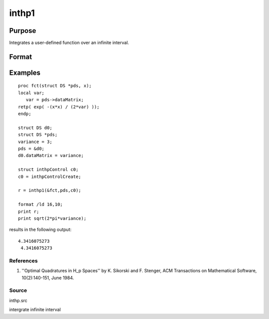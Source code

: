 
inthp1
==============================================

Purpose
----------------

Integrates a user-defined function over an infinite interval.

Format
----------------
.. function:: inthp1(&f,  pds,  ctl)

    :param &f: pointer to the procedure containing the function to be integrated.
    :type &f: scalar

    :param pds: pointer to instance of a DS structure. The members of the DS are:
    :type pds: scalar

    .. csv-table::
        :widths: auto

        "pds->dataMatrix", "NxK matrix."
        "pds->dataArray", "NxKxL... array."
        "pds->vnames", "string array."
        "pds->dsname", "string."
        "pds->type", "scalar."
        "The contents, if any, are set by the user and are passed by inthp1 to the user-provided function without modification."

    :param ctl: instance of an inthpControl structure with members
    :type ctl: TODO

    .. csv-table::
        :widths: auto

        "ctl.maxEvaluations", "scalar, maximum number of function evaluations, default = 1e5;"
        "ctl.p", "scalar, termination parameter"
        "", "0", "heuristic termination, default."
        "", "1", "deterministic termination with infinity norm."
        "", "2,...", "deterministic termination with p-th norm."
        "ctl.d", "scalar termination parameter"
        "", "1", "if heuristic termination"
        "", "0 < ctl.d < π/2", "if deterministic termination"
        "ctl.eps", "scalar, relative error bound. Default = 1e-6."
        "A default ctl can be generated by calling inthpControlCreate."

    :returns: y (*scalar*), the estimated integral of f(x) evaluated over the interval (-∞,+∞).

Examples
----------------

::

    proc fct(struct DS *pds, x);
    local var;
       var = pds->dataMatrix;
    retp( exp( -(x*x) / (2*var) ));
    endp;
    
    struct DS d0;
    struct DS *pds;
    variance = 3;
    pds = &d0;
    d0.dataMatrix = variance;
    
    struct inthpControl c0;
    c0 = inthpControlCreate;
    
    r = inthp1(&fct,pds,c0);
    
    format /ld 16,10;
    print r;
    print sqrt(2*pi*variance);

results in the following output:

::

    4.3416075273 
     4.3416075273

References
++++++++++

#. ''Optimal Quadratures in H_p Spaces'' by K. Sikorski and F. Stenger,
   ACM Transactions on Mathematical Software, 10(2):140-151, June 1984.

Source
++++++

inthp.src

.. seealso:: Functions :func:`inthpControlCreate`, :func:`inthp2`, :func:`inthp3`, :func:`inthp4`

intergrate infinite interval

